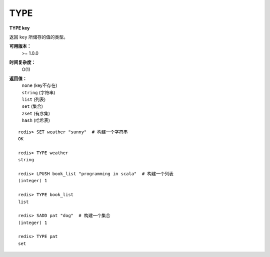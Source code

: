 .. _type:

TYPE
=====

**TYPE key**

返回 ``key`` 所储存的值的类型。

**可用版本：**
    >= 1.0.0

**时间复杂度：**
    O(1)

**返回值：**
    |  ``none`` (key不存在)
    |  ``string`` (字符串)
    |  ``list`` (列表)
    |  ``set`` (集合)
    |  ``zset`` (有序集)
    |  ``hash`` (哈希表)

::

    redis> SET weather "sunny"  # 构建一个字符串
    OK

    redis> TYPE weather 
    string

    redis> LPUSH book_list "programming in scala"  # 构建一个列表
    (integer) 1

    redis> TYPE book_list 
    list

    redis> SADD pat "dog"  # 构建一个集合
    (integer) 1

    redis> TYPE pat
    set
